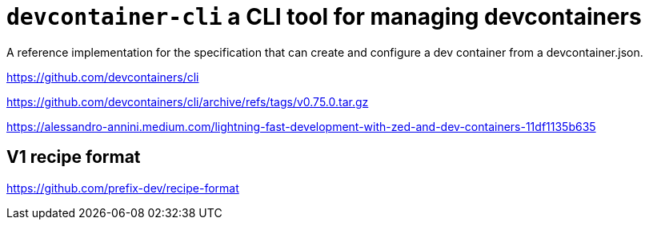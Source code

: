 = `devcontainer-cli` a CLI tool for managing devcontainers

A reference implementation for the specification
that can create and configure a dev container from a devcontainer.json. 


https://github.com/devcontainers/cli

https://github.com/devcontainers/cli/archive/refs/tags/v0.75.0.tar.gz

https://alessandro-annini.medium.com/lightning-fast-development-with-zed-and-dev-containers-11df1135b635


== V1 recipe format

https://github.com/prefix-dev/recipe-format
